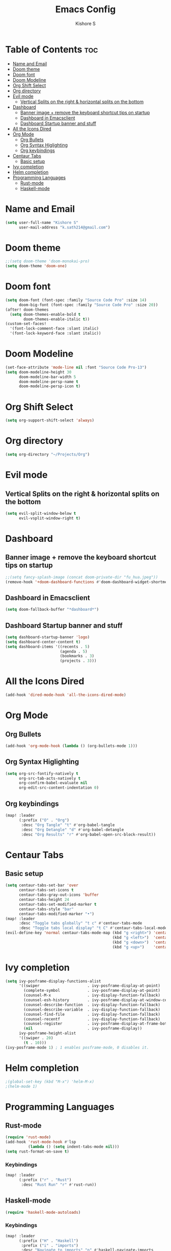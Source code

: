 #+title: Emacs Config
#+author: Kishore S
#+tags: Emacs, Doom Emacs

* Table of Contents :toc:
- [[#name-and-email][Name and Email]]
- [[#doom-theme][Doom theme]]
- [[#doom-font][Doom font]]
- [[#doom-modeline][Doom Modeline]]
- [[#org-shift-select][Org Shift Select]]
- [[#org-directory][Org directory]]
- [[#evil-mode][Evil mode]]
  - [[#vertical-splits-on-the-right--horizontal-splits-on-the-bottom][Vertical Splits on the right & horizontal splits on the bottom]]
- [[#dashboard][Dashboard]]
  - [[#banner-image--remove-the-keyboard-shortcut-tips-on-startup][Banner image + remove the keyboard shortcut tips on startup]]
  - [[#dashboard-in-emacsclient][Dashboard in Emacsclient]]
  - [[#dashboard-startup-banner-and-stuff][Dashboard Startup banner and stuff]]
- [[#all-the-icons-dired][All the Icons Dired]]
- [[#org-mode][Org Mode]]
  - [[#org-bullets][Org Bullets]]
  - [[#org-syntax-higlighting][Org Syntax Higlighting]]
  - [[#org-keybindings][Org keybindings]]
- [[#centaur-tabs][Centaur Tabs]]
  - [[#basic-setup][Basic setup]]
- [[#ivy-completion][Ivy completion]]
- [[#helm-completion][Helm completion]]
- [[#programming-languages][Programming Languages]]
  - [[#rust-mode][Rust-mode]]
  - [[#haskell-mode][Haskell-mode]]

* Name and Email

#+begin_src emacs-lisp
(setq user-full-name "Kishore S"
      user-mail-address "k.sath214@gmail.com")
#+end_src

* Doom theme

#+begin_src emacs-lisp
;;(setq doom-theme 'doom-monokai-pro)
(setq doom-theme 'doom-one)
#+end_src

* Doom font

#+begin_src emacs-lisp
(setq doom-font (font-spec :family "Source Code Pro" :size 14)
      doom-big-font (font-spec :family "Source Code Pro" :size 20))
(after! doom-themes
  (setq doom-themes-enable-bold t
        doom-themes-enable-italic t))
(custom-set-faces!
  '(font-lock-comment-face :slant italic)
  '(font-lock-keyword-face :slant italic))
#+end_src

* Doom Modeline

#+begin_src emacs-lisp
(set-face-attribute 'mode-line nil :font "Source Code Pro-13")
(setq doom-modeline-height 30
      doom-modeline-bar-width 5
      doom-modeline-persp-name t
      doom-modeline-persp-icon t)
#+end_src

* Org Shift Select

#+begin_src emacs-lisp
(setq org-support-shift-select 'always)
#+end_src

* Org directory

#+begin_src emacs-lisp
(setq org-directory "~/Projects/Org")
#+end_src


* Evil mode

** Vertical Splits on the right & horizontal splits on the bottom

#+begin_src emacs-lisp
(setq evil-split-window-below t
      evil-vsplit-window-right t)
#+end_src

* Dashboard


** Banner image + remove the keyboard shortcut tips on startup

#+begin_src emacs-lisp
;;(setq fancy-splash-image (concat doom-private-dir "fu_hua.jpeg"))
(remove-hook '+doom-dashboard-functions #'doom-dashboard-widget-shortmenu)
#+end_src

** Dashboard in Emacsclient

#+begin_src emacs-lisp
(setq doom-fallback-buffer "*dashboard*")
#+end_src

** Dashboard Startup banner and stuff

#+begin_src emacs-lisp
(setq dashboard-startup-banner 'logo)
(setq dashboard-center-content t)
(setq dashboard-items '((recents . 5)
                        (agenda . 5)
                        (bookmarks . 3)
                        (projects . 3)))
#+end_src

* All the Icons Dired

#+begin_src emacs-lisp
(add-hook 'dired-mode-hook 'all-the-icons-dired-mode)
#+end_src

* Org Mode

** Org Bullets

#+begin_src emacs-lisp
(add-hook 'org-mode-hook (lambda () (org-bullets-mode 1)))
#+end_src

** Org Syntax Higlighting

#+begin_src emacs-lisp
(setq org-src-fontify-natively t
      org-src-tab-acts-natively t
      org-confirm-babel-evaluate nil
      org-edit-src-content-indentation 0)
#+end_src

** Org keybindings

#+begin_src emacs-lisp
(map! :leader
      (:prefix ("O" . "Org")
       :desc "Org Tangle" "t" #'org-babel-tangle
       :desc "Org Detangle" "d" #'org-babel-detangle
       :desc "Org Results" "r" #'org-babel-open-src-block-result))
#+end_src

* Centaur Tabs

** Basic setup

#+begin_src emacs-lisp
(setq centaur-tabs-set-bar 'over
      centaur-tabs-set-icons t
      centaur-tabs-gray-out-icons 'buffer
      centaur-tabs-height 24
      centaur-tabs-set-modified-marker t
      centaur-tabs-style "bar"
      centaur-tabs-modified-marker "•")
(map! :leader
      :desc "Toggle tabs globally" "t c" #'centaur-tabs-mode
      :desc "Toggle tabs local display" "t C" #'centaur-tabs-local-mode)
(evil-define-key 'normal centaur-tabs-mode-map (kbd "g <right>") 'centaur-tabs-forward        ; default Doom binding is 'g t'
                                               (kbd "g <left>")  'centaur-tabs-backward       ; default Doom binding is 'g T'
                                               (kbd "g <down>")  'centaur-tabs-forward-group
                                               (kbd "g <up>")    'centaur-tabs-backward-group)
#+end_src

* Ivy completion

#+begin_src emacs-lisp
(setq ivy-posframe-display-functions-alist
      '((swiper                     . ivy-posframe-display-at-point)
        (complete-symbol            . ivy-posframe-display-at-point)
        (counsel-M-x                . ivy-display-function-fallback)
        (counsel-esh-history        . ivy-posframe-display-at-window-center)
        (counsel-describe-function  . ivy-display-function-fallback)
        (counsel-describe-variable  . ivy-display-function-fallback)
        (counsel-find-file          . ivy-display-function-fallback)
        (counsel-recentf            . ivy-display-function-fallback)
        (counsel-register           . ivy-posframe-display-at-frame-bottom-window-center)
        (nil                        . ivy-posframe-display))
      ivy-posframe-height-alist
      '((swiper . 20)
        (t . 10)))
(ivy-posframe-mode 1) ; 1 enables posframe-mode, 0 disables it.
#+end_src

* Helm completion

#+begin_src emacs-lisp
;(global-set-key (kbd "M-x") 'helm-M-x)
;(helm-mode 1)
#+end_src

* Programming Languages

** Rust-mode

#+begin_src emacs-lisp
(require 'rust-mode)
(add-hook 'rust-mode-hook #'lsp
          (lambda () (setq indent-tabs-mode nil)))
(setq rust-format-on-save t)

#+end_src

*** Keybindings

#+begin_src emacs-lisp
(map! :leader
      (:prefix ("r" . "Rust")
       :desc "Rust Run" "r" #'rust-run))
#+end_src

** Haskell-mode

#+begin_src emacs-lisp
(require 'haskell-mode-autoloads)
#+end_src

*** Keybindings

#+begin_src emacs-lisp
(map! :leader
      (:prefix ("H" . "Haskell")
       :prefix ("i" . "imports")
       :desc "Navigate to imports" "n" #'haskell-navigate-imports
       :desc "Sort imports" "s" #'haskell-sort-imports
       :desc "Align imports" "a" #'haskell-align-imports))
#+end_src
